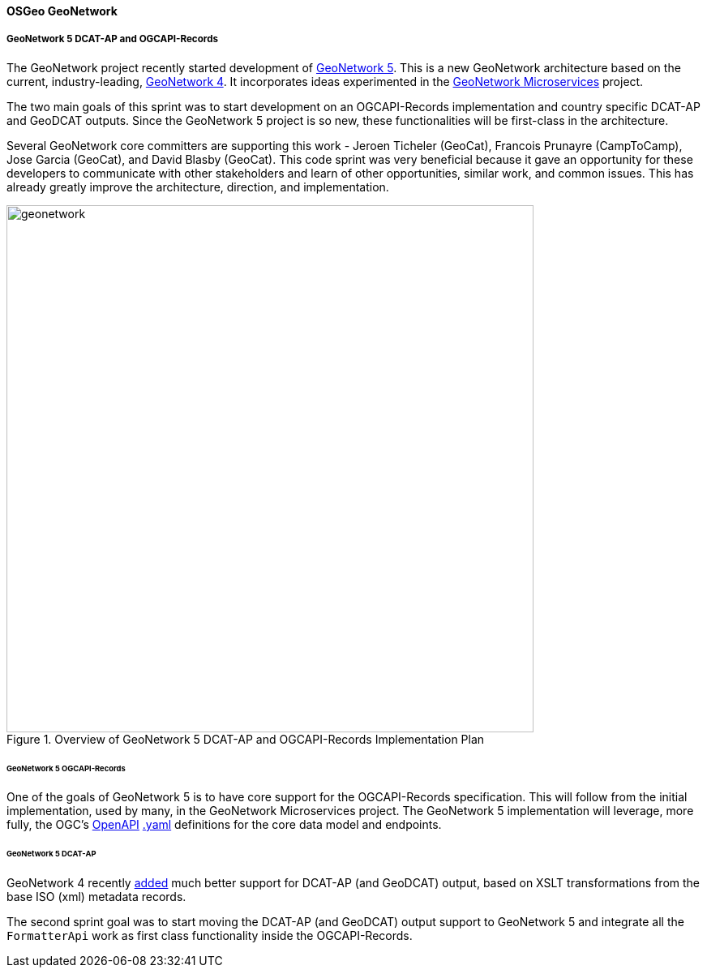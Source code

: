 [[results_Geonetwork]]
==== OSGeo GeoNetwork

===== GeoNetwork 5 DCAT-AP and OGCAPI-Records

The GeoNetwork project recently started development of https://github.com/geonetwork/geonetwork[GeoNetwork 5].  This is a new GeoNetwork architecture based on the current, industry-leading, https://github.com/geonetwork/core-geonetwork/[GeoNetwork 4].  It incorporates ideas experimented in the https://github.com/geonetwork/geonetwork-microservices[GeoNetwork Microservices] project.

The two main goals of this sprint was to start development on an OGCAPI-Records implementation and country specific DCAT-AP and GeoDCAT outputs.  Since the GeoNetwork 5 project is so new, these functionalities will be first-class in the architecture.  

Several GeoNetwork core committers are supporting this work - Jeroen Ticheler (GeoCat), Francois Prunayre (CampToCamp), Jose Garcia (GeoCat), and David Blasby (GeoCat).  This code sprint was very beneficial because it gave an opportunity for these developers to communicate with other stakeholders and learn of other opportunities, similar work, and common issues.  This has already greatly improve the architecture, direction, and implementation.

.Overview of GeoNetwork 5 DCAT-AP and OGCAPI-Records Implementation Plan
image::images/geonetwork.png[width=650,align="center"]


====== GeoNetwork 5 OGCAPI-Records

One of the goals of GeoNetwork 5 is to have core support for the OGCAPI-Records specification.  This will follow from the initial implementation, used by many, in the GeoNetwork Microservices project.  The GeoNetwork 5 implementation will leverage, more fully, the OGC's https://www.openapis.org/[OpenAPI] https://github.com/opengeospatial/ogcapi-records/blob/master/core/openapi/schemas[.yaml] definitions for the core data model and endpoints.


====== GeoNetwork 5 DCAT-AP 

GeoNetwork 4 recently https://github.com/geonetwork/core-geonetwork/pull/8547[added] much better support for DCAT-AP (and GeoDCAT) output, based on XSLT transformations from the base ISO (xml) metadata records.  

The second sprint goal was to start moving the DCAT-AP (and GeoDCAT) output support to GeoNetwork 5 and integrate all the `FormatterApi` work as first class functionality inside the OGCAPI-Records.
